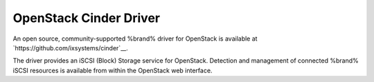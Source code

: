 .. index:: OpenStack Cinder Driver
.. _OpenStack Cinder Driver:

OpenStack Cinder Driver
=======================

An open source, community-supported %brand% driver for OpenStack
is available at
`https://github.com/ixsystems/cinder`__.

The driver provides an iSCSI (Block) Storage service for OpenStack.
Detection and management of connected %brand% iSCSI resources is
available from within the OpenStack web interface.
